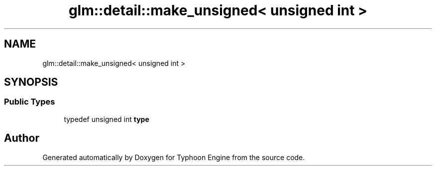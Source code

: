 .TH "glm::detail::make_unsigned< unsigned int >" 3 "Sat Jul 20 2019" "Version 0.1" "Typhoon Engine" \" -*- nroff -*-
.ad l
.nh
.SH NAME
glm::detail::make_unsigned< unsigned int >
.SH SYNOPSIS
.br
.PP
.SS "Public Types"

.in +1c
.ti -1c
.RI "typedef unsigned int \fBtype\fP"
.br
.in -1c

.SH "Author"
.PP 
Generated automatically by Doxygen for Typhoon Engine from the source code\&.
